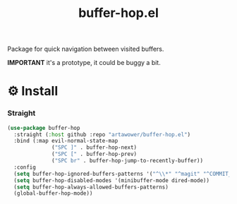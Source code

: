 :PROPERTIES:
:ID: buffer-hop.el
:END:

#+TITLE: buffer-hop.el

#+html: <span class="badge-buymeacoffee">
#+html: <a href="https://www.paypal.me/darkawower" title="Paypal" target="_blank"><img src="https://img.shields.io/badge/paypal-donate-blue.svg" alt="Buy Me A Coffee donate button" /></a>
#+html: </span>
#+html: <span class="badge-patreon">
#+html: <a href="https://patreon.com/artawower" target="_blank" title="Donate to this project using Patreon"><img src="https://img.shields.io/badge/patreon-donate-orange.svg" alt="Patreon donate button" /></a>
#+html: </span>
#+html: <a href="https://wakatime.com/badge/github/Artawower/buffer-hop.el"><img src="https://wakatime.com/badge/github/Artawower/buffer-hop.el.svg" alt="wakatime"></a>
#+html: <a href="https://github.com/artawower/buffer-hop.el/actions/workflows/melpazoid.yml/badge.svg"><img src="https://github.com/artawower/buffer-hop.el/actions/workflows/melpazoid.yml/badge.svg" alt="ci" /></a>


Package for quick navigation between visited buffers.

*IMPORTANT* it's a prototype, it could be buggy a bit.

* ⚙️ Install
*** Straight
#+BEGIN_SRC emacs-lisp
(use-package buffer-hop
  :straight (:host github :repo "artawower/buffer-hop.el")
  :bind (:map evil-normal-state-map
              ("SPC ]" . buffer-hop-next)
              ("SPC [" . buffer-hop-prev)
              ("SPC br" . buffer-hop-jump-to-recently-buffer))
  :config
  (setq buffer-hop-ignored-buffers-patterns '("^\\*" "^magit" "^COMMIT_EDITMSG"))
  (setq buffer-hop-disabled-modes '(minibuffer-mode dired-mode))
  (setq buffer-hop-always-allowed-buffers-patterns)
  (global-buffer-hop-mode))
  #+END_SRC

